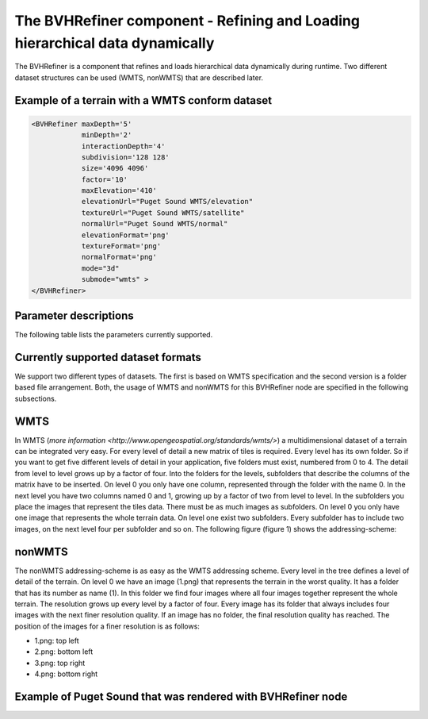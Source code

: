.. _bvh:

The BVHRefiner component - Refining and Loading hierarchical data dynamically
=============================================================================

The BVHRefiner is a component that refines and loads hierarchical data dynamically during runtime. Two different dataset structures can be used (WMTS, nonWMTS) that are described later.

Example of a terrain with a WMTS conform dataset
------------------------------------------------

.. code-block:: xml

    <BVHRefiner maxDepth='5'
                minDepth='2'  
           	interactionDepth='4'  
                subdivision='128 128'
           	size='4096 4096' 
           	factor='10'
           	maxElevation='410' 
                elevationUrl="Puget Sound WMTS/elevation" 
                textureUrl="Puget Sound WMTS/satellite"
                normalUrl="Puget Sound WMTS/normal"
                elevationFormat='png' 
           	textureFormat='png'
           	normalFormat='png' 
                mode="3d" 
           	submode="wmts" >
    </BVHRefiner>


Parameter descriptions
----------------------

The following table lists the parameters currently supported.

==================    =====================================================
  Parameter           Description
==================    =====================================================
maxDepth              maximum depth of the tree, or dataset
minDepth              minimum depth of the tree that should be rendered 
                      as soon as possible  
interactionDepth      maximum rendered depth during user interaction 
                      with scene
subdivision           resolution of a rendered tile
size                  size of the entire terrain
factor                factor affects the distance to create or render 
                      the next level (the higher the more higher the 
                      performance, the lower the more higher the quality) 
maxElevation          maximum displacement in y direction 
elevationUrl          Url to dataset of displacement data
textureUrl            Url to dataset of surface texture data
normalUrl             Url to dataset of normal data
elevationFormat       Data format of displacement dataset
textureFormat         Data format of surface texture dataset
normalFormat          Data format of normal dataset
mode                  2D (planes), 3D (displaced y-coordinate of 2D-Planes), 
                      bin (binary files)
submode               utilized dataset (WMTS, nonWMTS)
==================    ====================================================

Currently supported dataset formats
-----------------------------------

We support two different types of datasets. The first is based on WMTS specification and the second version is a folder based file arrangement. Both, the usage of WMTS and nonWMTS for this BVHRefiner node are specified in the following subsections.

WMTS
----

In WMTS (`more information <http://www.opengeospatial.org/standards/wmts/>`) a multidimensional dataset of a terrain can be integrated very easy. For every level of detail a new matrix of tiles is required. Every level has its own folder. So if you want to get five different levels of detail in your application, five folders must exist, numbered from 0 to 4. The detail from level to level grows up by a factor of four. Into the folders for the levels, subfolders that describe the columns of the matrix have to be inserted. On level 0 you only have one column, represented through the folder with the name 0. In the next level you have two columns named 0 and 1, growing up by a factor of two from level to level. In the subfolders you place the images that represent the tiles data. There must be as much images as subfolders. On level 0 you only have one image that represents the whole terrain data. On level one exist two subfolders. Every subfolder has to include two images, on the next level four per subfolder and so on. The following figure (figure 1) shows the addressing-scheme:  

.. image:: /_static/tutorial/bvh_refiner/wmts.png
   :align: center
   :scale: 80%

nonWMTS
-------

The nonWMTS addressing-scheme is as easy as the WMTS addressing scheme. Every level in the tree defines a level of detail of the terrain. On level 0 we have an image (1.png) that represents the terrain in the worst quality. It has a folder that has its number as name (1). In this folder we find four images where all four images together represent the whole terrain. The resolution grows up every level by a factor of four. Every image has its folder that always includes four images with the next finer resolution quality. If an image has no folder, the final resolution quality has reached. The position of the images for a finer resolution is as follows:

* 1.png: top left
* 2.png: bottom left 
* 3.png: top right
* 4.png: bottom right

.. image:: /_static/tutorial/bvh_refiner/non_wmts.png
   :align: center
   :scale: 80%

Example of Puget Sound that was rendered with BVHRefiner node
-------------------------------------------------------------

.. image:: /_static/tutorial/bvh_refiner/puget_sound.jpg
   :align: center
   :scale: 80%

